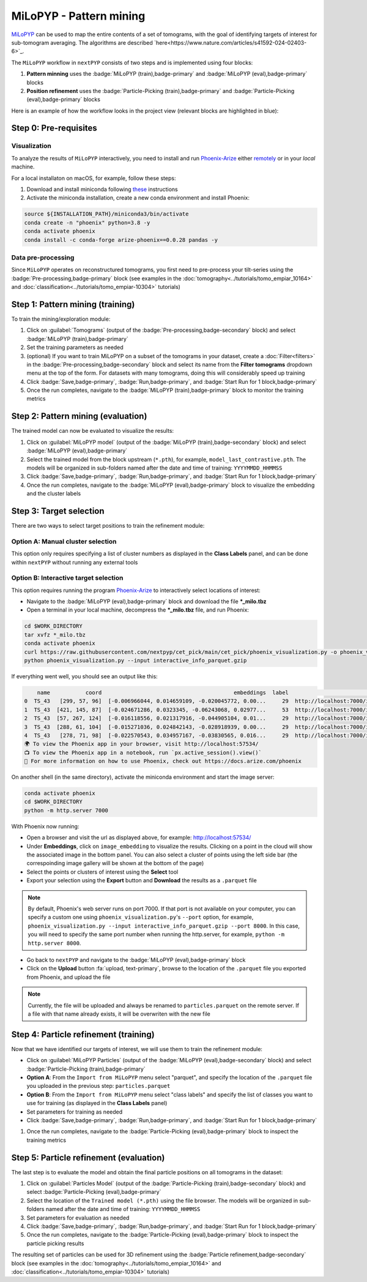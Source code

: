 ========================
MiLoPYP - Pattern mining
========================

`MiLoPYP <https://nextpyp.app/milopyp/>`_ can be used to map the entire contents of a set of tomograms, with the goal of identifying targets of interest for sub-tomogram averaging. The algorithms are described `here<https://www.nature.com/articles/s41592-024-02403-6>`_.

The ``MiLoPYP`` workflow in ``nextPYP`` consists of two steps and is implemented using four blocks:

#. **Pattern minning** uses the :badge:`MiLoPYP (train),badge-primary` and :badge:`MiLoPYP (eval),badge-primary` blocks 
#. **Position refinement** uses the :badge:`Particle-Picking (train),badge-primary` and :badge:`Particle-Picking (eval),badge-primary` blocks

Here is an example of how the workflow looks in the project view (relevant blocks are highlighted in blue):

.. figure:: ../images/milopyp_workflow.webp
    :alt: MiLoPYP workflow

Step 0: Pre-requisites
----------------------

Visualization
^^^^^^^^^^^^^

To analyze the results of ``MiLoPYP`` interactively, you need to install and run `Phoenix-Arize <https://docs.arize.com/phoenix>`_ either `remotely <https://nextpyp.app/milopyp/explore/#3d-interactive-session>`_ or in your *local* machine.

For a local installaton on macOS, for example, follow these steps:

#. Download and install miniconda following `these <https://conda.io/projects/conda/en/latest/user-guide/install/macos.html>`_ instructions

#. Activate the miniconda installation, create a new conda environment and install Phoenix:
  
.. code-block:: bash

    source ${INSTALLATION_PATH}/miniconda3/bin/activate
    conda create -n "phoenix" python=3.8 -y
    conda activate phoenix
    conda install -c conda-forge arize-phoenix==0.0.28 pandas -y

Data pre-processing
^^^^^^^^^^^^^^^^^^^

Since ``MiLoPYP`` operates on reconstructured tomograms, you first need to pre-process your tilt-series using the :badge:`Pre-processing,badge-primary` block (see examples in the :doc:`tomography<../tutorials/tomo_empiar_10164>` and :doc:`classification<../tutorials/tomo_empiar-10304>` tutorials)

Step 1: Pattern mining (training)
---------------------------------

To train the mining/exploration module:

#. Click on :guilabel:`Tomograms` (output of the :badge:`Pre-processing,badge-secondary` block) and select :badge:`MiLoPYP (train),badge-primary`

#. Set the training parameters as needed

#. (optional) If you want to train MiLoPYP on a subset of the tomograms in your dataset, create a :doc:`Filter<filters>` in the :badge:`Pre-processing,badge-secondary` block and select its name from the **Filter tomograms** dropdown menu at the top of the form. For datasets with many tomograms, doing this will considerably speed up training

#. Click :badge:`Save,badge-primary`, :badge:`Run,badge-primary`, and :badge:`Start Run for 1 block,badge-primary`

#. Once the run completes, navigate to the :badge:`MiLoPYP (train),badge-primary` block to monitor the training metrics

Step 2: Pattern mining (evaluation)
-----------------------------------

The trained model can now be evaluated to visualize the results:

#. Click on :guilabel:`MiLoPYP model` (output of the :badge:`MiLoPYP (train),badge-secondary` block) and select :badge:`MiLoPYP (eval),badge-primary`

#. Select the trained model from the block upstream (``*.pth``), for example, ``model_last_contrastive.pth``. The models will be organized in sub-folders named after the date and time of training: ``YYYYMMDD_HHMMSS``

#. Click :badge:`Save,badge-primary`, :badge:`Run,badge-primary`, and :badge:`Start Run for 1 block,badge-primary`

#. Once the run completes, navigate to the :badge:`MiLoPYP (eval),badge-primary` block to visualize the embedding and the cluster labels

.. figure:: ../images/milopyp_eval.webp
    :alt: MiLoPYP evaluation

Step 3: Target selection
------------------------

There are two ways to select target positions to train the refinement module:

Option A: Manual cluster selection
^^^^^^^^^^^^^^^^^^^^^^^^^^^^^^^^^^

This option only requires specifying a list of cluster numbers as displayed in the **Class Labels** panel, and can be done within ``nextPYP`` without running any external tools

Option B: Interactive target selection
^^^^^^^^^^^^^^^^^^^^^^^^^^^^^^^^^^^^^^

This option requires running the program `Phoenix-Arize <https://docs.arize.com/phoenix>`_ to interactively select locations of interest:

* Navigate to the :badge:`MiLoPYP (eval),badge-primary` block and download the file ***_milo.tbz**

* Open a terminal in your local machine, decompress the ***_milo.tbz** file, and run Phoenix:

.. code-block:: bash

    cd $WORK_DIRECTORY
    tar xvfz *_milo.tbz
    conda activate phoenix
    curl https://raw.githubusercontent.com/nextpyp/cet_pick/main/cet_pick/phoenix_visualization.py -o phoenix_visualization.py
    python phoenix_visualization.py --input interactive_info_parquet.gzip

If everything went well, you should see an output like this:

.. code-block:: bash

        name           coord                                         embeddings  label                             image
    0  TS_43   [299, 57, 96]  [-0.006966044, 0.014659109, -0.020045772, 0.00...     29  http://localhost:7000/imgs/0.png
    1  TS_43  [421, 145, 87]  [-0.024671286, 0.0323345, -0.06243068, 0.02977...     53  http://localhost:7000/imgs/1.png
    2  TS_43  [57, 267, 124]  [-0.016118556, 0.021317916, -0.044905104, 0.01...     29  http://localhost:7000/imgs/2.png
    3  TS_43  [288, 61, 104]  [-0.015271036, 0.024842143, -0.028918939, 0.00...     29  http://localhost:7000/imgs/3.png
    4  TS_43   [278, 71, 98]  [-0.022570543, 0.034957167, -0.03830565, 0.016...     29  http://localhost:7000/imgs/4.png
    🌍 To view the Phoenix app in your browser, visit http://localhost:57534/
    📺 To view the Phoenix app in a notebook, run `px.active_session().view()`
    📖 For more information on how to use Phoenix, check out https://docs.arize.com/phoenix

On another shell (in the same directory), activate the miniconda environment and start the image server: 
  
.. code-block:: bash

    conda activate phoenix
    cd $WORK_DIRECTORY
    python -m http.server 7000

With Phoenix now running:

* Open a browser and visit the url as displayed above, for example: http://localhost:57534/

* Under **Embeddings**, click on ``image_embedding`` to visualize the results. Clicking on a point in the cloud will show the associated image in the bottom panel. You can also select a cluster of points using the left side bar (the correspoinding image gallery will be shown at the bottom of the page)

* Select the points or clusters of interest using the **Select** tool

* Export your selection using the **Export** button and **Download** the results as a ``.parquet`` file

.. note::

    By default, Phoenix's web server runs on port 7000. If that port is not available on your computer, you can specify a custom one using ``phoenix_visualization.py``'s ``--port`` option, for example, ``phoenix_visualization.py --input interactive_info_parquet.gzip --port 8000``. In this case, you will need to specify the same port number when running the http.server, for example, ``python -m http.server 8000``.

* Go back to ``nextPYP`` and navigate to the :badge:`MiLoPYP (eval),badge-primary` block

* Click on the **Upload** button :fa:`upload, text-primary`, browse to the location of the ``.parquet`` file you exported from Phoenix, and upload the file

.. note::

    Currently, the file will be uploaded and always be renamed to ``particles.parquet`` on the remote server. If a file with that name already exists, it will be overwriten with the new file

Step 4: Particle refinement (training)
--------------------------------------

Now that we have identified our targets of interest, we will use them to train the refinement module:

* Click on :guilabel:`MiLoPYP Particles` (output of the :badge:`MiLoPYP (eval),badge-secondary` block) and select :badge:`Particle-Picking (train),badge-primary`

* **Option A**: From the ``Import from MiLoPYP`` menu select "parquet", and specify the location of the ``.parquet`` file you uploaded in the previous step: ``particles.parquet``

* **Option B**: From the ``Import from MiLoPYP`` menu select "class labels" and specify the list of classes you want to use for training (as displayed in the **Class Labels** panel)

* Set parameters for training as needed

* Click :badge:`Save,badge-primary`, :badge:`Run,badge-primary`, and :badge:`Start Run for 1 block,badge-primary`

#. Once the run completes, navigate to the :badge:`Particle-Picking (eval),badge-primary` block to inspect the training metrics

Step 5: Particle refinement (evaluation)
----------------------------------------

The last step is to evaluate the model and obtain the final particle positions on all tomograms in the dataset:

#. Click on :guilabel:`Particles Model` (output of the :badge:`Particle-Picking (train),badge-secondary` block) and select :badge:`Particle-Picking (eval),badge-primary`

#. Select the location of the ``Trained model (*.pth)`` using the file browser. The models will be organized in sub-folders named after the date and time of training: ``YYYYMMDD_HHMMSS``

#. Set parameters for evaluation as needed

#. Click :badge:`Save,badge-primary`, :badge:`Run,badge-primary`, and :badge:`Start Run for 1 block,badge-primary`

#. Once the run completes, navigate to the :badge:`Particle-Picking (eval),badge-primary` block to inspect the particle picking results

The resulting set of particles can be used for 3D refinement using the :badge:`Particle refinement,badge-secondary` block (see examples in the :doc:`tomography<../tutorials/tomo_empiar_10164>` and :doc:`classification<../tutorials/tomo_empiar-10304>` tutorials)

.. seealso::

    * :doc:`2D particle picking<picking2d>`
    * :doc:`3D particle picking<picking3d>`
    * :doc:`Filter micrographs/tilt-series<filters>`
    * :doc:`Visualization in ChimeraX/ArtiaX<chimerax_artiax>`
    * :doc:`Overview<overview>`